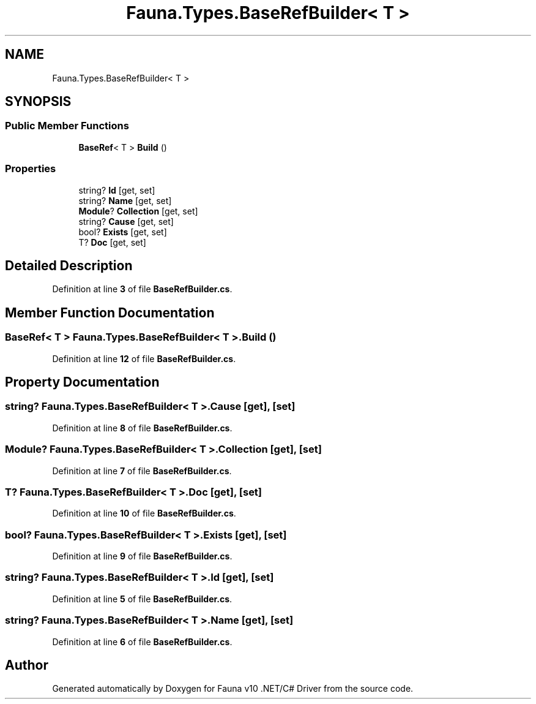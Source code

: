 .TH "Fauna.Types.BaseRefBuilder< T >" 3 "Version 0.4.0-beta" "Fauna v10 .NET/C# Driver" \" -*- nroff -*-
.ad l
.nh
.SH NAME
Fauna.Types.BaseRefBuilder< T >
.SH SYNOPSIS
.br
.PP
.SS "Public Member Functions"

.in +1c
.ti -1c
.RI "\fBBaseRef\fP< T > \fBBuild\fP ()"
.br
.in -1c
.SS "Properties"

.in +1c
.ti -1c
.RI "string? \fBId\fP\fR [get, set]\fP"
.br
.ti -1c
.RI "string? \fBName\fP\fR [get, set]\fP"
.br
.ti -1c
.RI "\fBModule\fP? \fBCollection\fP\fR [get, set]\fP"
.br
.ti -1c
.RI "string? \fBCause\fP\fR [get, set]\fP"
.br
.ti -1c
.RI "bool? \fBExists\fP\fR [get, set]\fP"
.br
.ti -1c
.RI "T? \fBDoc\fP\fR [get, set]\fP"
.br
.in -1c
.SH "Detailed Description"
.PP 
Definition at line \fB3\fP of file \fBBaseRefBuilder\&.cs\fP\&.
.SH "Member Function Documentation"
.PP 
.SS "\fBBaseRef\fP< T > \fBFauna\&.Types\&.BaseRefBuilder\fP< T >\&.Build ()"

.PP
Definition at line \fB12\fP of file \fBBaseRefBuilder\&.cs\fP\&.
.SH "Property Documentation"
.PP 
.SS "string? \fBFauna\&.Types\&.BaseRefBuilder\fP< T >\&.Cause\fR [get]\fP, \fR [set]\fP"

.PP
Definition at line \fB8\fP of file \fBBaseRefBuilder\&.cs\fP\&.
.SS "\fBModule\fP? \fBFauna\&.Types\&.BaseRefBuilder\fP< T >\&.Collection\fR [get]\fP, \fR [set]\fP"

.PP
Definition at line \fB7\fP of file \fBBaseRefBuilder\&.cs\fP\&.
.SS "T? \fBFauna\&.Types\&.BaseRefBuilder\fP< T >\&.Doc\fR [get]\fP, \fR [set]\fP"

.PP
Definition at line \fB10\fP of file \fBBaseRefBuilder\&.cs\fP\&.
.SS "bool? \fBFauna\&.Types\&.BaseRefBuilder\fP< T >\&.Exists\fR [get]\fP, \fR [set]\fP"

.PP
Definition at line \fB9\fP of file \fBBaseRefBuilder\&.cs\fP\&.
.SS "string? \fBFauna\&.Types\&.BaseRefBuilder\fP< T >\&.Id\fR [get]\fP, \fR [set]\fP"

.PP
Definition at line \fB5\fP of file \fBBaseRefBuilder\&.cs\fP\&.
.SS "string? \fBFauna\&.Types\&.BaseRefBuilder\fP< T >\&.Name\fR [get]\fP, \fR [set]\fP"

.PP
Definition at line \fB6\fP of file \fBBaseRefBuilder\&.cs\fP\&.

.SH "Author"
.PP 
Generated automatically by Doxygen for Fauna v10 \&.NET/C# Driver from the source code\&.
